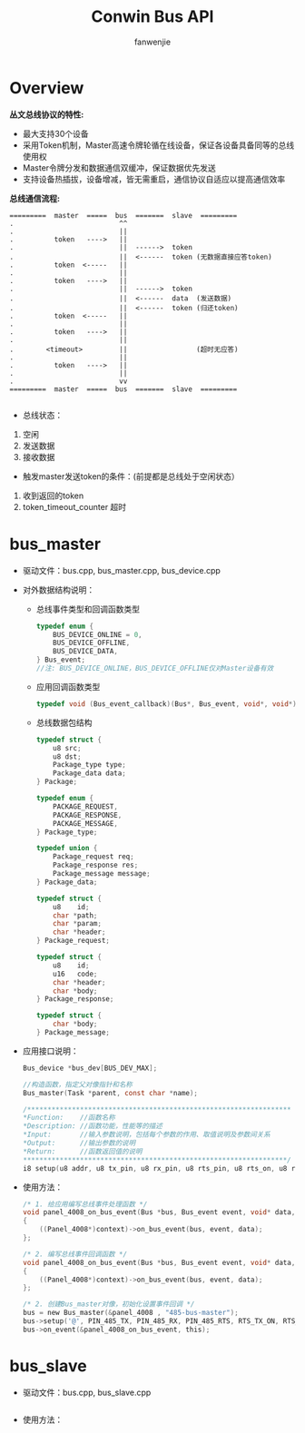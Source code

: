 #+OPTIONS: ^:{}

#+TITLE: Conwin Bus API
#+AUTHOR: fanwenjie

* Overview
  *丛文总线协议的特性:*
  - 最大支持30个设备
  - 采用Token机制，Master高速令牌轮循在线设备，保证各设备具备同等的总线使用权
  - Master令牌分发和数据通信双缓冲，保证数据优先发送
  - 支持设备热插拔，设备增减，皆无需重启，通信协议自适应以提高通信效率
  *总线通信流程:*
  #+BEGIN_SRC 
  =========  master  =====  bus  =======  slave  =========
  .                          ^^
  .                          ||
  .          token   ---->   ||
  .                          ||  ------>  token 
  .                          ||  <------  token (无数据直接应答token)
  .          token  <-----   ||
  .                          ||
  .          token   ---->   ||
  .                          ||  ------>  token
  .                          ||  <------  data  (发送数据)
  .                          ||  <------  token (归还token)
  .          token  <-----   ||
  .                          ||
  .          token   ---->   ||
  .                          ||
  .        <timeout>         ||                 (超时无应答)
  .                          ||
  .          token   ---->   ||
  .                          ||
  .                          vv
  =========  master  =====  bus  =======  slave  =========
  
  #+END_SRC
  
  - 总线状态：
  1. 空闲
  2. 发送数据
  3. 接收数据
     
  - 触发master发送token的条件：(前提都是总线处于空闲状态）
  1. 收到返回的token
  2. token_timeout_counter 超时
     
* bus_master
- 驱动文件：bus.cpp, bus_master.cpp, bus_device.cpp
- 对外数据结构说明：
    - 总线事件类型和回调函数类型
      #+BEGIN_SRC c
        typedef enum {
            BUS_DEVICE_ONLINE = 0,
            BUS_DEVICE_OFFLINE,
            BUS_DEVICE_DATA,
        } Bus_event;
        //注: BUS_DEVICE_ONLINE，BUS_DEVICE_OFFLINE仅对Master设备有效
      #+END_SRC
    - 应用回调函数类型
      #+BEGIN_SRC c
        typedef void (Bus_event_callback)(Bus*, Bus_event, void*, void*);
      #+END_SRC
    - 总线数据包结构
      #+BEGIN_SRC c
        typedef struct {
            u8 src;
            u8 dst;
            Package_type type;
            Package_data data;
        } Package;

        typedef enum {
            PACKAGE_REQUEST,
            PACKAGE_RESPONSE,
            PACKAGE_MESSAGE,
        } Package_type;

        typedef union {
            Package_request req;
            Package_response res;
            Package_message message;
        } Package_data;

        typedef struct {
            u8    id;   
            char *path;
            char *param;
            char *header;
        } Package_request;

        typedef struct {
            u8    id;
            u16   code;
            char *header;
            char *body;
        } Package_response;

        typedef struct {
            char *body;
        } Package_message;

      #+END_SRC
- 应用接口说明：
  #+BEGIN_SRC c
    Bus_device *bus_dev[BUS_DEV_MAX];

    //构造函数，指定父对像指针和名称
    Bus_master(Task *parent, const char *name);

    /*****************************************************************
    ,*Function:    //函数名称
    ,*Description: //函数功能，性能等的描述
    ,*Input:       //输入参数说明，包括每个参数的作用、取值说明及参数间关系
    ,*Output:      //输出参数的说明
    ,*Return:      //函数返回值的说明
    ,*****************************************************************/
    i8 setup(u8 addr, u8 tx_pin, u8 rx_pin, u8 rts_pin, u8 rts_on, u8 rts_off);
  #+END_SRC
- 使用方法：
  #+BEGIN_SRC c
    /* 1. 给应用编写总线事件处理函数 */
    void panel_4008_on_bus_event(Bus *bus, Bus_event event, void* data, void *context)
    {
        ((Panel_4008*)context)->on_bus_event(bus, event, data);
    };

    /* 2. 编写总线事件回调函数 */
    void panel_4008_on_bus_event(Bus *bus, Bus_event event, void* data, void *context)
    {
        ((Panel_4008*)context)->on_bus_event(bus, event, data);
    };

    /* 2. 创建Bus_master对像，初始化设置事件回调 */
    bus = new Bus_master(&panel_4008 , "485-bus-master");
    bus->setup('@', PIN_485_TX, PIN_485_RX, PIN_485_RTS, RTS_TX_ON, RTS_TX_OFF);
    bus->on_event(&panel_4008_on_bus_event, this);
  #+END_SRC
  
* bus_slave
  - 驱动文件：bus.cpp, bus_slave.cpp
    #+BEGIN_SRC c
    
    #+END_SRC
  - 使用方法：
    #+BEGIN_SRC c
    
    #+END_SRC
